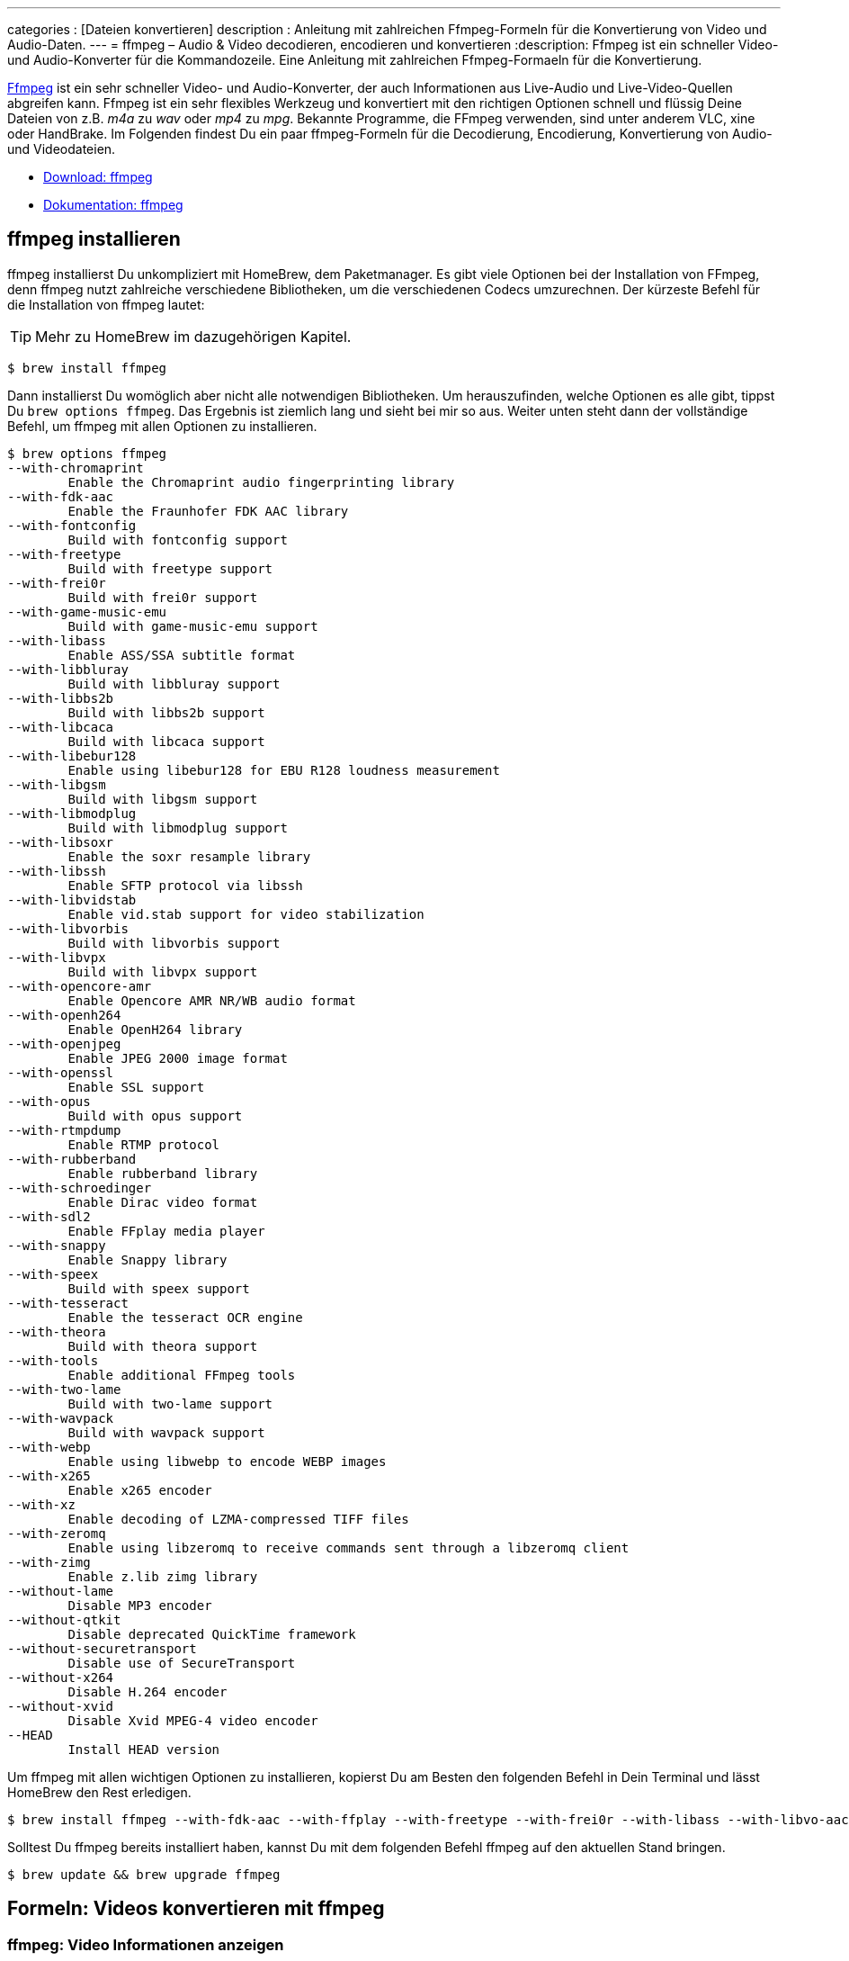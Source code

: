 ---
categories          : [Dateien konvertieren]
description 				: Anleitung mit zahlreichen Ffmpeg-Formeln für die Konvertierung von Video und Audio-Daten.
---
= ffmpeg – Audio & Video decodieren, encodieren und konvertieren
:description: Ffmpeg ist ein schneller Video- und Audio-Konverter für die Kommandozeile. Eine Anleitung mit zahlreichen Ffmpeg-Formaeln für die Konvertierung.

[.lead]
http://www.ffmpeg.org/[Ffmpeg] ist ein sehr schneller Video- und Audio-Konverter, der auch Informationen aus Live-Audio und Live-Video-Quellen abgreifen kann. Ffmpeg ist ein sehr flexibles Werkzeug und konvertiert mit den richtigen Optionen schnell und flüssig Deine Dateien von z.B. _m4a_ zu _wav_ oder _mp4_ zu _mpg_. Bekannte Programme, die FFmpeg verwenden, sind unter anderem VLC, xine oder HandBrake. Im Folgenden findest Du ein paar ffmpeg-Formeln für die Decodierung, Encodierung, Konvertierung von Audio- und Videodateien.

toc::[]



* http://www.ffmpeg.org/download.html[Download: ffmpeg] +
* http://www.ffmpeg.org/ffmpeg.html[Dokumentation: ffmpeg]

== ffmpeg installieren

ffmpeg installierst Du unkompliziert mit HomeBrew, dem Paketmanager. Es gibt viele Optionen bei der Installation von FFmpeg, denn ffmpeg nutzt zahlreiche verschiedene Bibliotheken, um die verschiedenen Codecs umzurechnen. Der kürzeste Befehl für die Installation von ffmpeg lautet:

TIP: Mehr zu HomeBrew im dazugehörigen Kapitel.

-----
$ brew install ffmpeg
-----

Dann installierst Du womöglich aber nicht alle notwendigen Bibliotheken. Um herauszufinden, welche Optionen es alle gibt, tippst Du `brew options ffmpeg`. Das Ergebnis ist ziemlich lang und sieht bei mir so aus. Weiter unten steht dann der vollständige Befehl, um ffmpeg mit allen Optionen zu installieren.

-----
$ brew options ffmpeg
--with-chromaprint
	Enable the Chromaprint audio fingerprinting library
--with-fdk-aac
	Enable the Fraunhofer FDK AAC library
--with-fontconfig
	Build with fontconfig support
--with-freetype
	Build with freetype support
--with-frei0r
	Build with frei0r support
--with-game-music-emu
	Build with game-music-emu support
--with-libass
	Enable ASS/SSA subtitle format
--with-libbluray
	Build with libbluray support
--with-libbs2b
	Build with libbs2b support
--with-libcaca
	Build with libcaca support
--with-libebur128
	Enable using libebur128 for EBU R128 loudness measurement
--with-libgsm
	Build with libgsm support
--with-libmodplug
	Build with libmodplug support
--with-libsoxr
	Enable the soxr resample library
--with-libssh
	Enable SFTP protocol via libssh
--with-libvidstab
	Enable vid.stab support for video stabilization
--with-libvorbis
	Build with libvorbis support
--with-libvpx
	Build with libvpx support
--with-opencore-amr
	Enable Opencore AMR NR/WB audio format
--with-openh264
	Enable OpenH264 library
--with-openjpeg
	Enable JPEG 2000 image format
--with-openssl
	Enable SSL support
--with-opus
	Build with opus support
--with-rtmpdump
	Enable RTMP protocol
--with-rubberband
	Enable rubberband library
--with-schroedinger
	Enable Dirac video format
--with-sdl2
	Enable FFplay media player
--with-snappy
	Enable Snappy library
--with-speex
	Build with speex support
--with-tesseract
	Enable the tesseract OCR engine
--with-theora
	Build with theora support
--with-tools
	Enable additional FFmpeg tools
--with-two-lame
	Build with two-lame support
--with-wavpack
	Build with wavpack support
--with-webp
	Enable using libwebp to encode WEBP images
--with-x265
	Enable x265 encoder
--with-xz
	Enable decoding of LZMA-compressed TIFF files
--with-zeromq
	Enable using libzeromq to receive commands sent through a libzeromq client
--with-zimg
	Enable z.lib zimg library
--without-lame
	Disable MP3 encoder
--without-qtkit
	Disable deprecated QuickTime framework
--without-securetransport
	Disable use of SecureTransport
--without-x264
	Disable H.264 encoder
--without-xvid
	Disable Xvid MPEG-4 video encoder
--HEAD
	Install HEAD version
-----

Um ffmpeg mit allen wichtigen Optionen zu installieren, kopierst Du am Besten den folgenden Befehl in Dein Terminal und lässt HomeBrew den Rest erledigen.

-----
$ brew install ffmpeg --with-fdk-aac --with-ffplay --with-freetype --with-frei0r --with-libass --with-libvo-aacenc --with-libvorbis --with-libvpx --with-opencore-amr --with-openjpeg --with-opus --with-rtmpdump --with-schroedinger --with-speex --with-theora --with-tools
-----

Solltest Du ffmpeg bereits installiert haben, kannst Du mit dem folgenden Befehl ffmpeg auf den aktuellen Stand bringen.

-----
$ brew update && brew upgrade ffmpeg
-----

== Formeln: Videos konvertieren mit ffmpeg

=== ffmpeg: Video Informationen anzeigen

-----
$ ffmpeg -i video.avi
-----

=== ffmpeg: Video in anderes Format umwandeln/konvertieren

_ffmpeg_ erkennt anhand des Dateiendes das Format, in welches es das Video konvertieren soll. Der folgende Befehl konvertiert eine avi-Videodatei in eine mpg-Videodatei.

-----
$ ffmpeg -i original.avi neues-format.mpg
-----

Und der folgende Befehl wandelt eine mpg- in eine mp4-Datei.

-----
$ ffmpeg -i original.mpg neues-format.mp4
-----



* `-i` Parameter, der das Inputfile `original.avi` festlegt.
* `neues-format.mpg` legt Format durch Dateiendung fest

=== ffmpeg: Video in Teile schneiden ohne erneute Encodierung

-----
$ ffmpeg -i original.mp4 -ss 00:06:15 -c copy ausschnitt.mp4
-----

* `-i` Parameter, der das Inputfile `original.avi` festlegt.
* `-ss 00:06:15` steht für die Startzeit, ab welcher der Ausschnitt
beginnen soll.
* `-c copy` Legt den Codec mit `c` fest. Da kein Codec benannt wird,
bleibt es bei dem Eingangscodec. `copy` erstellt dann die Kopie.

== Formeln: Audio konvertieren mit ffmpeg

=== WAV in MP3 umwandeln mit FFMPEG

Um WAV-Dateien in MP3-Dateien umzuwandeln, solltest Du unbedingt die Option `-ab` plus einen entsprechenden Wert nutzen. Konvertierst Du mit ffmpeg Audiodateien ohne eine Qualitätsangabe komprimiert ffmpeg MP3s mit der schlechtesten Qualität: mit .

-----
ffmpeg -i song.wav -ab 320k song.mp3
-----

TIPP:: Um einen ganzen Ordner WAV-Dateien in MP3s zu verwandeln, genügt diese kleine for-Schleife: `for i in *.wav; do ffmpeg -i "$i" -ab 320k "${i%.*}.mp3"; done`.

=== Eine WAV-Datei gleichzeitig in mehrere Audioformate umwandeln

Du kannst eine Eingangsdatei verwenden, um mehrere verschiedene Ausgabedateien zu erhalten. Dazu genügen einfach die Präfixe des gewünschten Ausgabeformates. Das folgende Beispiel verwandelt die WAV-Datei `song.wav` nacheinander als OGG-, MP4- und MP3-Datei.

-----
ffmpeg -i song.wav song.ogg song.mp4 song.mp3
-----

Um die Qualität zu steuern, musst Du wiederum die Parameter mit angeben. Perfekte Soundqualität erhälst Du dann so:

-----
ffmpeg -i song.wav -aq 10 song.ogg song.mp4 -ab 320k song.mp3
-----

=== WAV-Dateien in OGG-Datei umwandeln mit FFMPEG

Ogg ist ein Container-Format. Es nutzt in der Regel den Vorbis audio codec. Diesen kann man mit ffmpeg installieren und ist mit dem libvorbis encoder gebündelt. Um eine WAV-Datei in eine OGG-Datei umzuwandeln nutzt man den folgenden Befehl

-----
$ ffmpeg -i input.wav -c:a libvorbis -qscale:a 5 output.ogg
-----

Das Qualitätsniveau geht von 0 bis 10. Wobei 10 die höchste
Qualitätsstufe bildet. Im obigen Beispiel ist die Qualität `5`, also
Mittelmaß.

=== m4a nach mp3

-----
$ for f in *.m4a; do ffmpeg -i "$f" -codec:v copy -codec:a libmp3lame -q:a 2 newfiles/"${f%.m4a}.mp3"; done
-----

== GIF-Bilder mit ffmpeg erstellen

image::../images/bigbuckbunny.gif[]

Der folgende Befehl erstellt eine GIF-Datei mit den gleichen Abmessungen wie die Eingabedatei. In der Regel ist das eine schlechte Idee, da GIFs im Vergleich zu anderen Videoformaten nicht gut komprimiert werden und aus einer mehrminütigen Datei ein kolossales GIF erstellen.

-----
ffmpeg -i original.mp4 ergebnis.gif
-----

=== Video für GIF optimieren: Kürzen und Skalieren

Zuerst schneidest Du also nur einen Ausschnitt aus der Video-Datei mit `-ss` und `-t`, um einen Anfang zu definieren und die Dauer des Ausschnitts zu bestimmen. Gleichzeitig skalierst Du die Videodatei (link:https://trac.ffmpeg.org/wiki/Scaling[Skalieren mit ffmpeg]), z.B. auf eine Breite von 480 Pixeln mit `scale=480:-1`. Die `-1` befiehlt ffmpeg das Seitenverhältnis beizubehalten. Du kannst aber auch einen Wert wie z.B. `scale=480:240` eingeben. Das Ergebnis könnte dann aber verzerrt aussehen.

-----
ffmpeg -ss 0.0 -t 2.5 -i original.mp4 -vf scale=480:-1 video320.mp4
-----

=== Farbpalette erzeugen für bessere GIF-Bilder

Damit das GIF richtig gut aussieht, extrahierst Du als nächstes per Video-Filter eine Palette des Videos, die als _palette.png_ abgespeichert wird.

-----
ffmpeg -i video320.mp4 -filter_complex "[0:v] palettegen" palette.png
-----

Und im letzten Schritt erstellst Du jetzt das 480 Pixel breite GIF mit optimierter Farbpalette.

-----
ffmpeg -i video480.mp4 -i palette.png -filter_complex "[0:v][1:v] paletteuse" ergebnis.gif
-----

== Noch mehr ffmpeg Anleitungen

Deutsche Anleitungen::
http://spielwiese.la-evento.com/hokuspokus/[Videohokuspokus mit
ffmpeg]

Englische Anleitungen::
http://www.renevolution.com/how-to-install-ffmpeg-on-mac-os-x/[How to
install FFmpeg on Mac OS X] +
http://linuxers.org/tutorial/ffmpeg-tutorial-beginners[A FFmpeg
Tutorial For Beginners] +
http://www.catswhocode.com/blog/19-ffmpeg-commands-for-all-needs[19
ffmpeg commands for all needs] +
http://www.idude.net/index.php/how-to-watermark-a-video-using-ffmpeg/[How
to watermark a video using FFmpeg]
